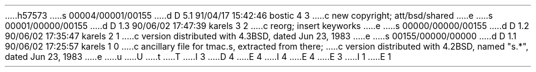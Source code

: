h57573
s 00004/00001/00155
d D 5.1 91/04/17 15:42:46 bostic 4 3
c new copyright; att/bsd/shared
e
s 00001/00000/00155
d D 1.3 90/06/02 17:47:39 karels 3 2
c reorg; insert keyworks
e
s 00000/00000/00155
d D 1.2 90/06/02 17:35:47 karels 2 1
c version distributed with 4.3BSD, dated Jun 23, 1983
e
s 00155/00000/00000
d D 1.1 90/06/02 17:25:57 karels 1 0
c ancillary file for tmac.s, extracted from there;
c version distributed with 4.2BSD, named "s.*", dated Jun 23, 1983
e
u
U
t
T
I 3
D 4
.\" %W% (Berkeley) %G%
E 4
I 4
.\" %sccs.include.proprietary.roff%
.\"
.\"	%W% (Berkeley) %G%
.\"
E 4
E 3
I 1
.	\" refer macros for citations
.de []
.][ \\$1
..
.de ][
.if \\$1>4 .tm %M undefined (Bell Labs)
.[\\$1
..
.if n .ds [o \&"
.if n .ds [c \&"
.if t .ds [o ``
.if t .ds [c ''
.ds <. .
.ds <, ,
.	\" [0 - other type of citation
.de [0
.FS
.nr [: 0
.if !\\*([F .FP \\*([F
.if !\\*([Q \{\
.nr [: 1
\\*([Q\c
.\}
.if !\\*([A \{\
.nr [: 1
\\*([A\c
.\}
.if !\\*([T \{\
.if \\n([:>0 ,
.nr [: 1
\f2\\*([T\f1\c
.\}
.if !\\*([S , \\*([S\c
.if !\\*([V , \\*([V\c
.if !\\*([P \{\
.ie \\n([P>0 , pp. \\*([P\c
.el , p. \\*([P\c
.\}
.if !\\*([C , \\*([C\c
.if !\\*([D , \\*([D\c
.if \\n([:>0 \&.
.if !\\*([O \\*([O
.FE
..
.	\" [1 - journal article
.de [1
.FS
.if !\\*([F .FP \\*([F
.if !\\*([Q \\*([Q,
.if !\\*([A \\*([A,
.if !\\*([T \\*([o\\*([T,\\*([c
\f2\\*([J\f1\c
.if !\\*([V , vol. \\*([V\c
.if !\\*([N , no. \\*([N\c
.if !\\*([P \{\
.ie \\n([P>0 , pp. \\*([P\c
.el , p. \\*([P\c
.\}
.if !\\*([I , \\*([I\c
.if !\\*([C , \\*([C\c
.if !\\*([D , \\*([D\c
\&.
.if !\\*([O \\*([O
.FE
..
.	\" [2 - book
.de [2
.FS
.if !\\*([F .FP \\*([F
.if !\\*([Q \\*([Q,
.if !\\*([A \\*([A,
.if !\\*([T \f2\\*([T,\f1
.if !\\*([S \\*([S,
.if !\\*([V \\*([V,
.if !\\*([P \{\
.ie \\n([P>0 pp. \\*([P,
.el p. \\*([P,
.\}
\\*([I\c
.if !\\*([C , \\*([C\c
.if !\\*([D , \\*([D\c
\&.
.if !\\*([O \\*([O
.FE
..
.	\" [3 - article in book
.de [3
.FS
.if !\\*([F .FP \\*([F
.if !\\*([Q \\*([Q,
.if !\\*([A \\*([A,
.if !\\*([T \\*([o\\*([T,\\*([c
in \f2\\*([B\f1\c
.if !\\*([E , ed. \\*([E\c
.if !\\*([S , \\*([S\c
.if !\\*([V , vol. \\*([V\c
.if !\\*([P \{\
.ie \\n([P>0 , pp. \\*([P\c
.el , p. \\*([P\c
.\}
.if !\\*([I , \\*([I\c
.if !\\*([C , \\*([C\c
.if !\\*([D , \\*([D\c
\&.
.if !\\*([O \\*([O
.FE
..
.	\" [4 - report
.de [4
.FS
.if !\\*([F .FP \\*([F
.if !\\*([Q \\*([Q,
.if !\\*([A \\*([A,
.if !\\*([T \\*([o\\*([T,\\*([c
.if !\\*([R \\*([R\c
.if !\\*([G \& (\\*([G)\c
.if !\\*([P \{\
.ie \\n([P>0 , pp. \\*([P\c
.el , p. \\*([P\c
.\}
.if !\\*([I , \\*([I\c
.if !\\*([C , \\*([C\c
.if !\\*([D , \\*([D\c
\&.
.if !\\*([O \\*([O
.FE
..
.de ]<
.[<
..
.de [<
.SH
References
.LP
.de FP
.IP \\\\$1.
\\..
.rm FS FE
..
.de [>
.]>
..
.de ]>
.sp
..
.de ]-
.[-
..
.de [-
.rm [Q [A [T [J [B [E [S [V
.rm [N [P [I [C [D [O [R [G
..
.de ]]
.\" circumvent EOF bug in troff
..
E 1

